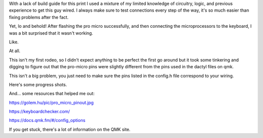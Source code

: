 .. title: Show Your Work
.. slug: 2020-09-04-show-your-work
.. date: 2020-09-04 10:45:48 UTC-04:00
.. tags: dactyl, ortholinear, split mechanical keyboard, mechanical keyboard, 3d printing,
.. category: 
.. link: jennetters.github.io
.. description: There's a reason why teachers drilled the behaviour of showing your work, into our heads.
.. type: text

With a lack of build guide for this print I used a mixture of my limited knowledge of circuitry, logic, and previous experience to get this guy wired. I always make sure to test connections every step of the way, it's so much easier than fixing problems after the fact.

Yet, lo and behold! After flashing the pro micro successfully, and then connecting the microprocessors to the keyboard, I was a bit surprised that it wasn't working. 

Like. 

At all.

This isn't my first rodeo, so I didn't expect anything to be perfect the first go around but it took some tinkering and digging to figure out that the pro-micro pins were slightly different from the pins used in the dactyl files on qmk.

This isn't a big problem, you just need to make sure the pins listed in the config.h file correspond to your wiring.

Here's some progress shots.

.. gallery:: dactyl_ez2print

And... some resources that helped me out:

https://golem.hu/pic/pro_micro_pinout.jpg

https://keyboardchecker.com/

https://docs.qmk.fm/#/config_options

If you get stuck, there's a lot of information on the QMK site.